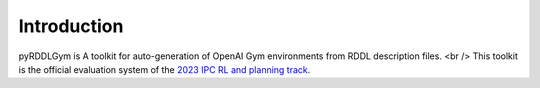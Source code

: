 Introduction
=========

pyRDDLGym is A toolkit for auto-generation of OpenAI Gym environments from RDDL description files. <br />
This toolkit is the official evaluation system of the `2023 IPC RL and planning track <https://ataitler.github.io/IPPC2023/>`_.
